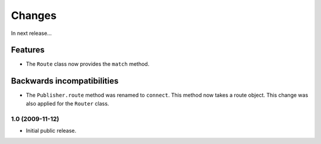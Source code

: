 Changes
=======

In next release...

Features
########

- The ``Route`` class now provides the ``match`` method.

Backwards incompatibilities
###########################

- The ``Publisher.route`` method was renamed to ``connect``. This
  method now takes a route object. This change was also applied for
  the ``Router`` class.

1.0 (2009-11-12)
----------------

- Initial public release.
